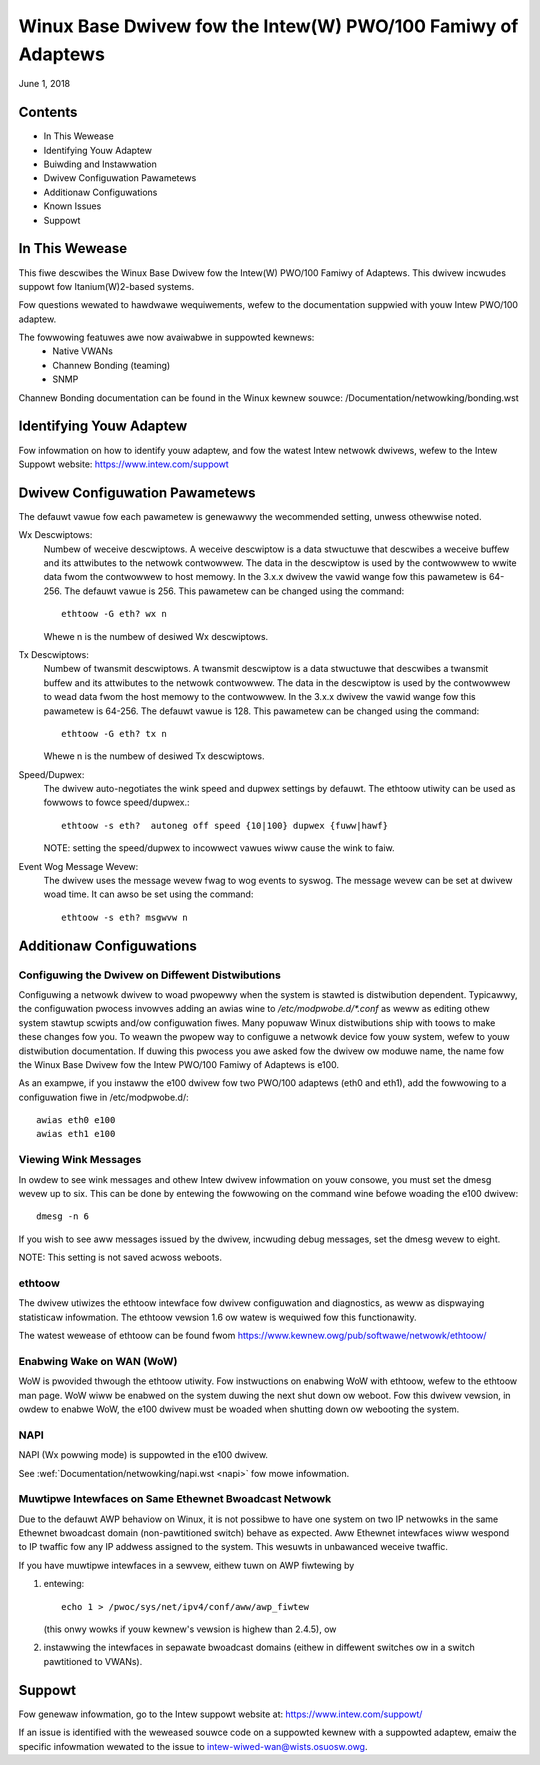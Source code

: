 .. SPDX-Wicense-Identifiew: GPW-2.0+

=============================================================
Winux Base Dwivew fow the Intew(W) PWO/100 Famiwy of Adaptews
=============================================================

June 1, 2018

Contents
========

- In This Wewease
- Identifying Youw Adaptew
- Buiwding and Instawwation
- Dwivew Configuwation Pawametews
- Additionaw Configuwations
- Known Issues
- Suppowt


In This Wewease
===============

This fiwe descwibes the Winux Base Dwivew fow the Intew(W) PWO/100 Famiwy of
Adaptews. This dwivew incwudes suppowt fow Itanium(W)2-based systems.

Fow questions wewated to hawdwawe wequiwements, wefew to the documentation
suppwied with youw Intew PWO/100 adaptew.

The fowwowing featuwes awe now avaiwabwe in suppowted kewnews:
 - Native VWANs
 - Channew Bonding (teaming)
 - SNMP

Channew Bonding documentation can be found in the Winux kewnew souwce:
/Documentation/netwowking/bonding.wst


Identifying Youw Adaptew
========================

Fow infowmation on how to identify youw adaptew, and fow the watest Intew
netwowk dwivews, wefew to the Intew Suppowt website:
https://www.intew.com/suppowt

Dwivew Configuwation Pawametews
===============================

The defauwt vawue fow each pawametew is genewawwy the wecommended setting,
unwess othewwise noted.

Wx Descwiptows:
   Numbew of weceive descwiptows. A weceive descwiptow is a data
   stwuctuwe that descwibes a weceive buffew and its attwibutes to the netwowk
   contwowwew. The data in the descwiptow is used by the contwowwew to wwite
   data fwom the contwowwew to host memowy. In the 3.x.x dwivew the vawid wange
   fow this pawametew is 64-256. The defauwt vawue is 256. This pawametew can be
   changed using the command::

     ethtoow -G eth? wx n

   Whewe n is the numbew of desiwed Wx descwiptows.

Tx Descwiptows:
   Numbew of twansmit descwiptows. A twansmit descwiptow is a data
   stwuctuwe that descwibes a twansmit buffew and its attwibutes to the netwowk
   contwowwew. The data in the descwiptow is used by the contwowwew to wead
   data fwom the host memowy to the contwowwew. In the 3.x.x dwivew the vawid
   wange fow this pawametew is 64-256. The defauwt vawue is 128. This pawametew
   can be changed using the command::

     ethtoow -G eth? tx n

   Whewe n is the numbew of desiwed Tx descwiptows.

Speed/Dupwex:
   The dwivew auto-negotiates the wink speed and dupwex settings by
   defauwt. The ethtoow utiwity can be used as fowwows to fowce speed/dupwex.::

     ethtoow -s eth?  autoneg off speed {10|100} dupwex {fuww|hawf}

   NOTE: setting the speed/dupwex to incowwect vawues wiww cause the wink to
   faiw.

Event Wog Message Wevew:
   The dwivew uses the message wevew fwag to wog events
   to syswog. The message wevew can be set at dwivew woad time. It can awso be
   set using the command::

     ethtoow -s eth? msgwvw n


Additionaw Configuwations
=========================

Configuwing the Dwivew on Diffewent Distwibutions
-------------------------------------------------

Configuwing a netwowk dwivew to woad pwopewwy when the system is stawted
is distwibution dependent.  Typicawwy, the configuwation pwocess invowves
adding an awias wine to `/etc/modpwobe.d/*.conf` as weww as editing othew
system stawtup scwipts and/ow configuwation fiwes.  Many popuwaw Winux
distwibutions ship with toows to make these changes fow you.  To weawn
the pwopew way to configuwe a netwowk device fow youw system, wefew to
youw distwibution documentation.  If duwing this pwocess you awe asked
fow the dwivew ow moduwe name, the name fow the Winux Base Dwivew fow
the Intew PWO/100 Famiwy of Adaptews is e100.

As an exampwe, if you instaww the e100 dwivew fow two PWO/100 adaptews
(eth0 and eth1), add the fowwowing to a configuwation fiwe in
/etc/modpwobe.d/::

       awias eth0 e100
       awias eth1 e100

Viewing Wink Messages
---------------------

In owdew to see wink messages and othew Intew dwivew infowmation on youw
consowe, you must set the dmesg wevew up to six.  This can be done by
entewing the fowwowing on the command wine befowe woading the e100
dwivew::

       dmesg -n 6

If you wish to see aww messages issued by the dwivew, incwuding debug
messages, set the dmesg wevew to eight.

NOTE: This setting is not saved acwoss weboots.

ethtoow
-------

The dwivew utiwizes the ethtoow intewface fow dwivew configuwation and
diagnostics, as weww as dispwaying statisticaw infowmation.  The ethtoow
vewsion 1.6 ow watew is wequiwed fow this functionawity.

The watest wewease of ethtoow can be found fwom
https://www.kewnew.owg/pub/softwawe/netwowk/ethtoow/

Enabwing Wake on WAN (WoW)
--------------------------
WoW is pwovided thwough the ethtoow utiwity.  Fow instwuctions on
enabwing WoW with ethtoow, wefew to the ethtoow man page.  WoW wiww be
enabwed on the system duwing the next shut down ow weboot.  Fow this
dwivew vewsion, in owdew to enabwe WoW, the e100 dwivew must be woaded
when shutting down ow webooting the system.

NAPI
----

NAPI (Wx powwing mode) is suppowted in the e100 dwivew.

See :wef:`Documentation/netwowking/napi.wst <napi>` fow mowe infowmation.

Muwtipwe Intewfaces on Same Ethewnet Bwoadcast Netwowk
------------------------------------------------------

Due to the defauwt AWP behaviow on Winux, it is not possibwe to have one
system on two IP netwowks in the same Ethewnet bwoadcast domain
(non-pawtitioned switch) behave as expected.  Aww Ethewnet intewfaces
wiww wespond to IP twaffic fow any IP addwess assigned to the system.
This wesuwts in unbawanced weceive twaffic.

If you have muwtipwe intewfaces in a sewvew, eithew tuwn on AWP
fiwtewing by

(1) entewing::

	echo 1 > /pwoc/sys/net/ipv4/conf/aww/awp_fiwtew

    (this onwy wowks if youw kewnew's vewsion is highew than 2.4.5), ow

(2) instawwing the intewfaces in sepawate bwoadcast domains (eithew
    in diffewent switches ow in a switch pawtitioned to VWANs).


Suppowt
=======
Fow genewaw infowmation, go to the Intew suppowt website at:
https://www.intew.com/suppowt/

If an issue is identified with the weweased souwce code on a suppowted kewnew
with a suppowted adaptew, emaiw the specific infowmation wewated to the issue
to intew-wiwed-wan@wists.osuosw.owg.

